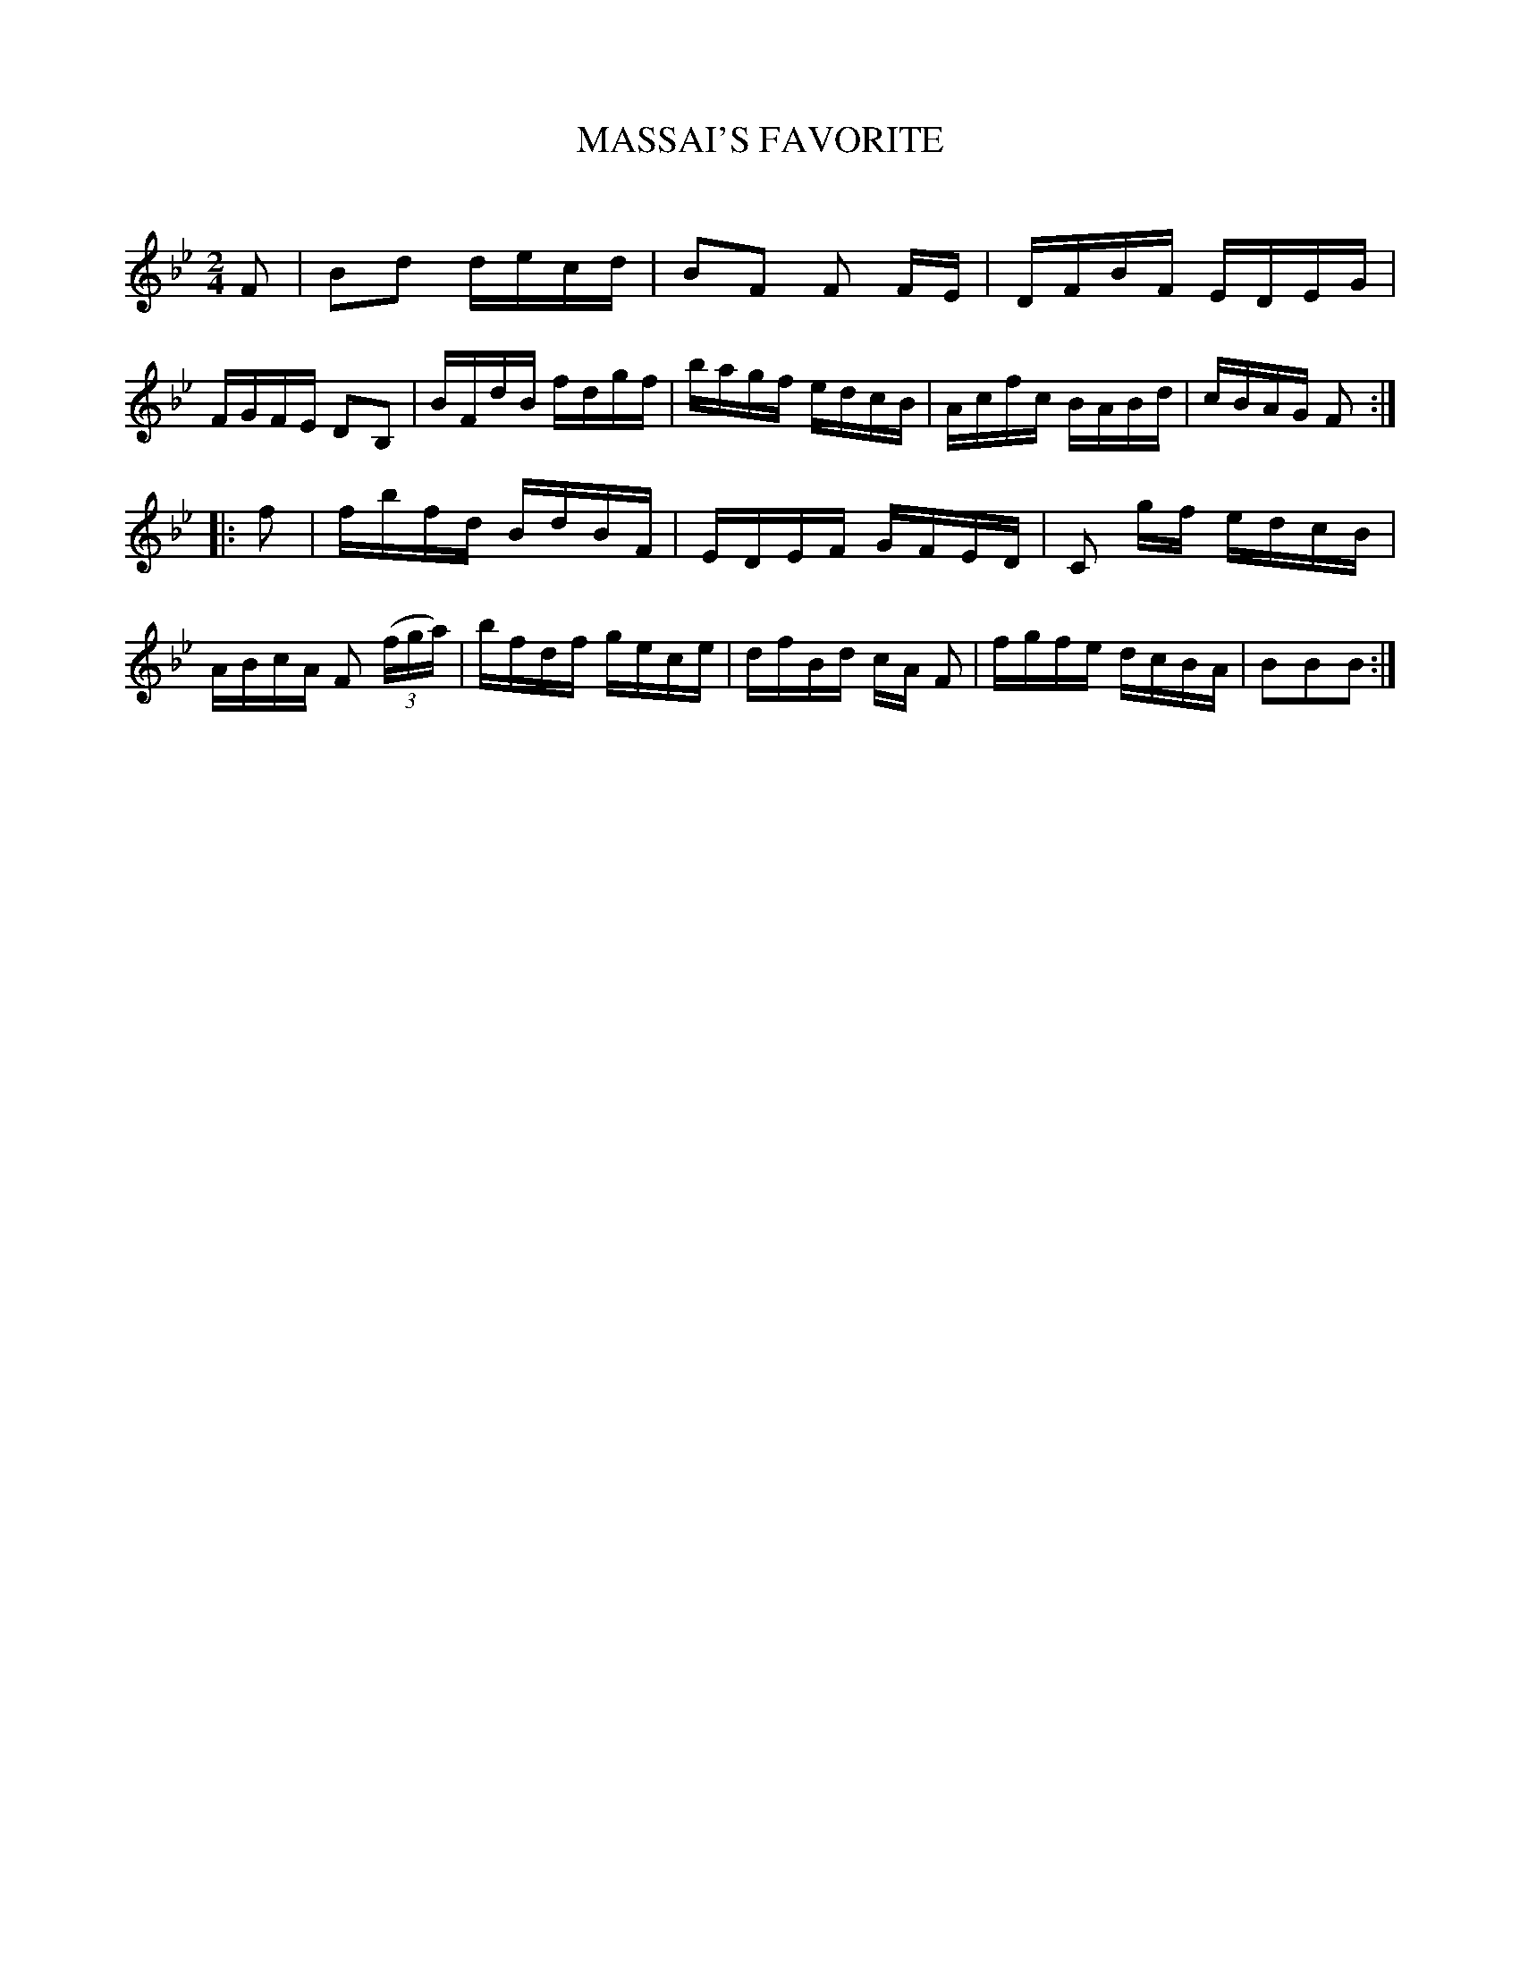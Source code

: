 X: 10452
T: MASSAI'S FAVORITE
C:
N: AKA "Lady Walpole's Reel"
%R: reel, hornpipe
B: Elias Howe "The Musician's Companion" Part 1 1842 p.45 #2
S: http://imslp.org/wiki/The_Musician's_Companion_(Howe,_Elias)
Z: 2015 John Chambers <jc:trillian.mit.edu>
M: 2/4
L: 1/16
K: Bb
% - - - - - - - - - - - - - - - - - - - - - - - - -
F2 |\
B2d2 decd | B2F2 F2 FE | DFBF EDEG | FGFE D2B,2 |\
BFdB fdgf | bagf edcB | Acfc BABd | cBAG F2 :|
|: f2 |\
fbfd BdBF | EDEF GFED | C2 gf edcB | ABcA F2 (3(fga) |\
bfdf gece | dfBd cA F2 | fgfe dcBA | B2B2B2 :|
% - - - - - - - - - - - - - - - - - - - - - - - - -
